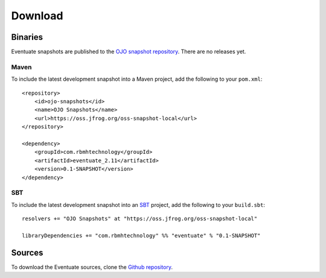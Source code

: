 --------
Download
--------

Binaries
--------

Eventuate snapshots are published to the `OJO snapshot repository`_. There are no releases yet.

Maven
~~~~~

To include the latest development snapshot into a Maven project, add the following to your ``pom.xml``::

    <repository>
        <id>ojo-snapshots</id>
        <name>OJO Snapshots</name>
        <url>https://oss.jfrog.org/oss-snapshot-local</url>
    </repository>

    <dependency>
        <groupId>com.rbmhtechnology</groupId>
        <artifactId>eventuate_2.11</artifactId>
        <version>0.1-SNAPSHOT</version>
    </dependency>

SBT
~~~

To include the latest development snapshot into an SBT_ project, add the following to your ``build.sbt``::

    resolvers += "OJO Snapshots" at "https://oss.jfrog.org/oss-snapshot-local"

    libraryDependencies += "com.rbmhtechnology" %% "eventuate" % "0.1-SNAPSHOT"

Sources
-------

To download the Eventuate sources, clone the `Github repository`_.

.. _OJO snapshot repository: https://oss.jfrog.org/oss-snapshot-local/com/rbmhtechnology/eventuate_2.11/
.. _Github repository: https://github.com/RBMHTechnology/eventuate

.. _SBT: http://www.scala-sbt.org/
